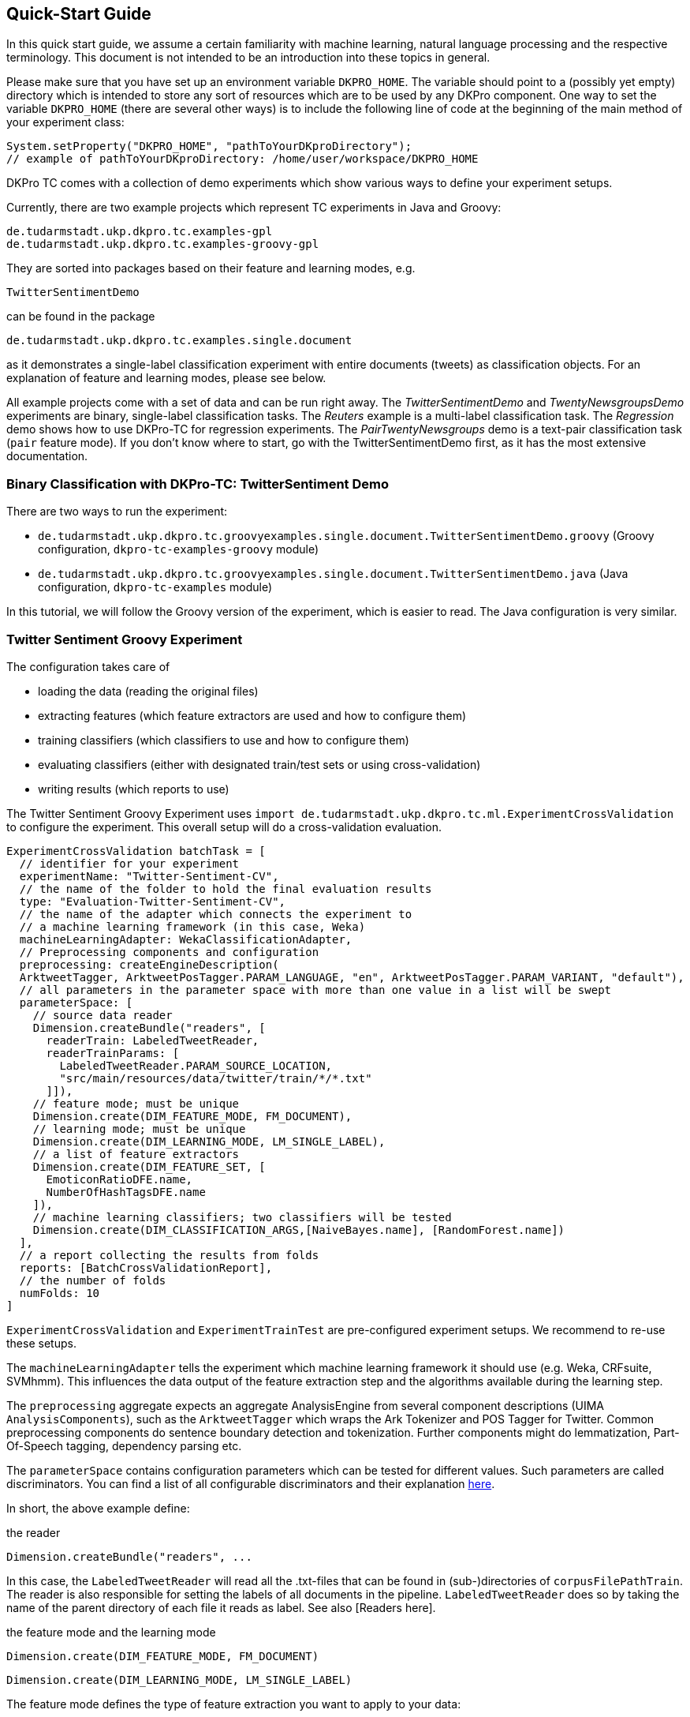 // Copyright 2015
// Ubiquitous Knowledge Processing (UKP) Lab
// Technische Universität Darmstadt
// 
// Licensed under the Apache License, Version 2.0 (the "License");
// you may not use this file except in compliance with the License.
// You may obtain a copy of the License at
// 
// http://www.apache.org/licenses/LICENSE-2.0
// 
// Unless required by applicable law or agreed to in writing, software
// distributed under the License is distributed on an "AS IS" BASIS,
// WITHOUT WARRANTIES OR CONDITIONS OF ANY KIND, either express or implied.
// See the License for the specific language governing permissions and
// limitations under the License.

## Quick-Start Guide

In this quick start guide, we assume a certain familiarity with machine learning, natural language processing and the respective terminology. This document is not intended to be an introduction into these topics in general.

Please make sure that you have set up an environment variable `DKPRO_HOME`. The variable should point to a (possibly yet empty) directory which is intended to store any sort of resources which are to be used by any DKPro component. One way to set the variable `DKPRO_HOME` (there are several other ways) is to include the following line of code at the beginning of the main method of your experiment class:

[source,java]
----
System.setProperty("DKPRO_HOME", "pathToYourDKproDirectory");
// example of pathToYourDKproDirectory: /home/user/workspace/DKPRO_HOME 
----

DKPro TC comes with a collection of demo experiments which show various ways to define your experiment setups.

Currently, there are two example projects which represent TC experiments in Java and Groovy:

[source,java]
----
de.tudarmstadt.ukp.dkpro.tc.examples-gpl
de.tudarmstadt.ukp.dkpro.tc.examples-groovy-gpl
----

They are sorted into packages based on their feature and learning modes, e.g. 

[source,java]
----
TwitterSentimentDemo
---- 

can be found in the package

[source,java]
----
de.tudarmstadt.ukp.dkpro.tc.examples.single.document
----

as it demonstrates a single-label classification experiment with entire documents (tweets) as classification objects. For an explanation of feature and learning modes, please see below. 

All example projects come with a set of data and can be run right away. The _TwitterSentimentDemo_ and _TwentyNewsgroupsDemo_ experiments are binary, single-label classification tasks. The _Reuters_ example is a multi-label classification task.  The _Regression_ demo shows how to use DKPro-TC for regression experiments. The _PairTwentyNewsgroups_ demo is a text-pair classification task (`pair` feature mode).
If you don't know where to start, go with the TwitterSentimentDemo first, as it has the most extensive documentation.

### Binary Classification with DKPro-TC: TwitterSentiment Demo

There are two ways to run the experiment:
   
* `de.tudarmstadt.ukp.dkpro.tc.groovyexamples.single.document.TwitterSentimentDemo.groovy` (Groovy configuration, `dkpro-tc-examples-groovy` module)
* `de.tudarmstadt.ukp.dkpro.tc.groovyexamples.single.document.TwitterSentimentDemo.java` (Java configuration, `dkpro-tc-examples` module)

In this tutorial, we will follow the Groovy version of the experiment, which is easier to read. The Java configuration is very similar.

### Twitter Sentiment Groovy Experiment

The configuration takes care of 

* loading the data (reading the original files)
* extracting features (which feature extractors are used and how to configure them)
* training classifiers (which classifiers to use and how to configure them)
* evaluating classifiers (either with designated train/test sets or using cross-validation)
* writing results (which reports to use)

The Twitter Sentiment Groovy Experiment uses `import de.tudarmstadt.ukp.dkpro.tc.ml.ExperimentCrossValidation` to configure the experiment. This overall setup will do a cross-validation evaluation.

[source,java]
----
ExperimentCrossValidation batchTask = [
  // identifier for your experiment
  experimentName: "Twitter-Sentiment-CV",
  // the name of the folder to hold the final evaluation results
  type: "Evaluation-Twitter-Sentiment-CV",
  // the name of the adapter which connects the experiment to 
  // a machine learning framework (in this case, Weka)
  machineLearningAdapter: WekaClassificationAdapter,
  // Preprocessing components and configuration
  preprocessing: createEngineDescription(
  ArktweetTagger, ArktweetPosTagger.PARAM_LANGUAGE, "en", ArktweetPosTagger.PARAM_VARIANT, "default"), 
  // all parameters in the parameter space with more than one value in a list will be swept
  parameterSpace: [
    // source data reader
    Dimension.createBundle("readers", [
      readerTrain: LabeledTweetReader,
      readerTrainParams: [
        LabeledTweetReader.PARAM_SOURCE_LOCATION,
        "src/main/resources/data/twitter/train/*/*.txt"
      ]]),
    // feature mode; must be unique
    Dimension.create(DIM_FEATURE_MODE, FM_DOCUMENT),
    // learning mode; must be unique
    Dimension.create(DIM_LEARNING_MODE, LM_SINGLE_LABEL),
    // a list of feature extractors
    Dimension.create(DIM_FEATURE_SET, [
      EmoticonRatioDFE.name,
      NumberOfHashTagsDFE.name
    ]),
    // machine learning classifiers; two classifiers will be tested
    Dimension.create(DIM_CLASSIFICATION_ARGS,[NaiveBayes.name], [RandomForest.name])
  ],
  // a report collecting the results from folds
  reports: [BatchCrossValidationReport], 
  // the number of folds
  numFolds: 10
]
----

`ExperimentCrossValidation` and `ExperimentTrainTest` are pre-configured experiment setups. We recommend to re-use these setups.

The `machineLearningAdapter` tells the experiment which machine learning framework it should use (e.g. Weka, CRFsuite, SVMhmm). This influences the data output of the feature extraction step and the algorithms available during the learning step.

The `preprocessing` aggregate expects an aggregate AnalysisEngine from several component descriptions (UIMA `AnalysisComponents`), such as the `ArktweetTagger` which wraps the Ark Tokenizer and POS Tagger for Twitter. Common preprocessing components do sentence boundary detection and tokenization. Further components might do lemmatization, Part-Of-Speech tagging, dependency parsing etc.

The `parameterSpace` contains configuration parameters which can be tested for different values. Such parameters are called discriminators.
You can find a list of all configurable discriminators and their explanation link:#_setting_parameters_dimensions[here]. 

In short, the above example define:

.the reader
[source,java]
----
Dimension.createBundle("readers", ...
----

In this case, the `LabeledTweetReader` will read all the .txt-files that can be found in (sub-)directories of `corpusFilePathTrain`. The reader is also responsible for setting the labels of all documents in the pipeline. `LabeledTweetReader` does so by taking the name of the parent directory of each file it reads as label. See also [Readers here].

.the feature mode and the learning mode
[source,java]
----
Dimension.create(DIM_FEATURE_MODE, FM_DOCUMENT)
----

[source,java]
----
Dimension.create(DIM_LEARNING_MODE, LM_SINGLE_LABEL)
----

The feature mode defines the type of feature extraction you want to apply to your data:

* document: features are extracted from the entire text of your document
* unit: features are extracted from a part (`unit`) of the document
* pair: features are extracted from a pair of documents
* sequence: features are extracted from `units` within a sequence

The learning mode defines whether the experiment is a classification task (either single- or multilabel), or a regression task.
For more information on feature and learning modes, refer to the following paper: https://www.ukp.tu-darmstadt.de/fileadmin/user_upload/Group_UKP/publikationen/2014/DKProTCPreprint.pdf[DKPro TC: A Java-based Framework for Supervised Learning Experiments on Textual Data.]

.the feature extractors
[source,java]
----
Dimension.create(DIM_FEATURE_SET, [EmoticonRatioDFE.name, NumberOfHashTagsDFE.name])
----

The featureSet discriminator expects a list containing the feature extractor class names you want to use. If you specify a list of lists, different feature sets will be tested ("swept"). See also [FeatureExtractors here].

Any additional configuration parameters for the feature extractors (e.g. uni-, bi- or trigrams for n-gram features) could be defined as follows:

[source,java]
----
Dimension.create(DIM_PIPELINE_PARAMS, ...)
----

.the learning algorithm
[source,java]
----
Dimension.create(DIM_CLASSIFICATION_ARGS,[NaiveBayes.name], [RandomForest.name])]
----

Here, a varargs list of lists containing the learning algorithms and their configuration (none in the example) is configured. A NaiveBayes and a RandomForest classifier will iteratively be tested.

### Output

In your `DKPRO_HOME` folder, you will find a set of directories storing intermediate and final evaluation results of your experiments: 
The `Evaluation...` folders (usually one for the TrainTest setup and one for Crossvalidation, named according to the experiment name setup of the overall BatchTask) contain the final results for all runs of the pipeline.
E.g., the `eval.xls` file contains information about the performance of the individual configurations (especially useful if you want to compare several classifiers or feature sets on the same data set). 
After an experiment has run, the path to the folder storing detailed results will be displayed on the console.

### Next Steps

Once you got this example running as it is, you can start adapting various parameters:

* using different data sets - which are completely up to you (also see [Readers here])
* using different features - any that you can think of. Please have a look at the respective classes to get an idea about the parameters you might have to configure for each of the feature extractors.
* using different classifiers - please refer to the respective frameworks for further information on that.